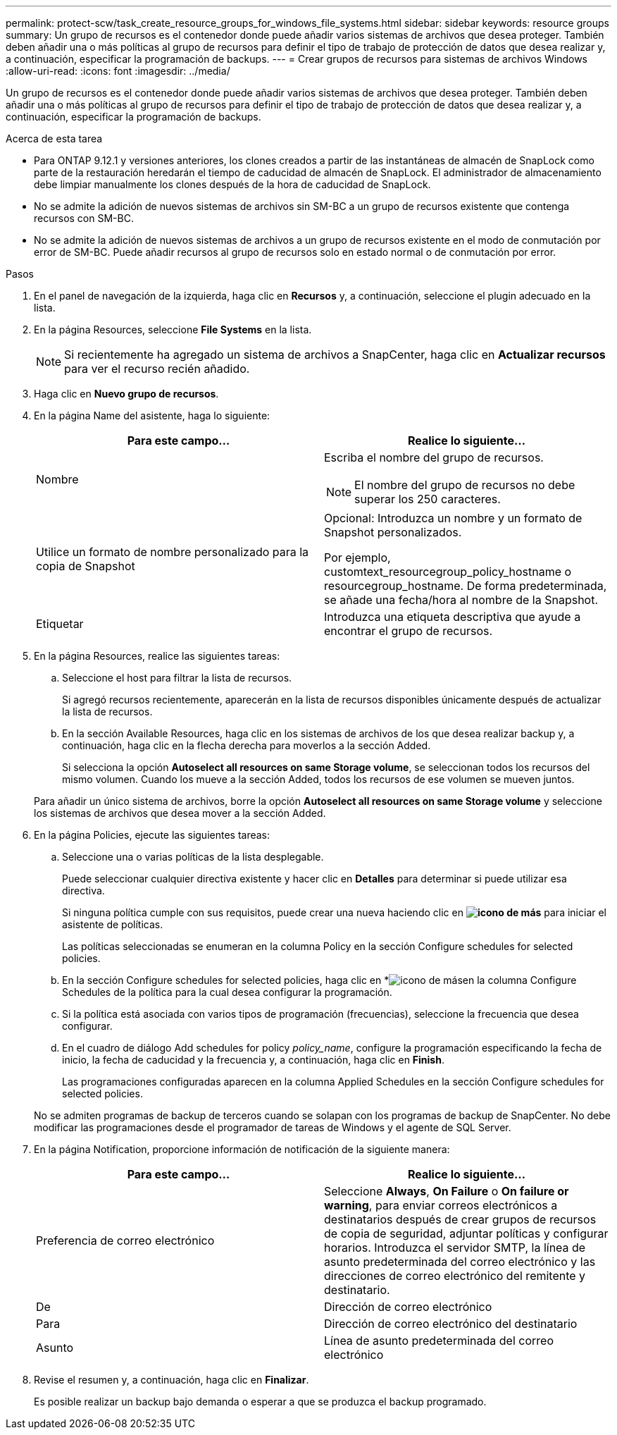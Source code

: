 ---
permalink: protect-scw/task_create_resource_groups_for_windows_file_systems.html 
sidebar: sidebar 
keywords: resource groups 
summary: Un grupo de recursos es el contenedor donde puede añadir varios sistemas de archivos que desea proteger. También deben añadir una o más políticas al grupo de recursos para definir el tipo de trabajo de protección de datos que desea realizar y, a continuación, especificar la programación de backups. 
---
= Crear grupos de recursos para sistemas de archivos Windows
:allow-uri-read: 
:icons: font
:imagesdir: ../media/


[role="lead"]
Un grupo de recursos es el contenedor donde puede añadir varios sistemas de archivos que desea proteger. También deben añadir una o más políticas al grupo de recursos para definir el tipo de trabajo de protección de datos que desea realizar y, a continuación, especificar la programación de backups.

.Acerca de esta tarea
* Para ONTAP 9.12.1 y versiones anteriores, los clones creados a partir de las instantáneas de almacén de SnapLock como parte de la restauración heredarán el tiempo de caducidad de almacén de SnapLock. El administrador de almacenamiento debe limpiar manualmente los clones después de la hora de caducidad de SnapLock.
* No se admite la adición de nuevos sistemas de archivos sin SM-BC a un grupo de recursos existente que contenga recursos con SM-BC.
* No se admite la adición de nuevos sistemas de archivos a un grupo de recursos existente en el modo de conmutación por error de SM-BC. Puede añadir recursos al grupo de recursos solo en estado normal o de conmutación por error.


.Pasos
. En el panel de navegación de la izquierda, haga clic en *Recursos* y, a continuación, seleccione el plugin adecuado en la lista.
. En la página Resources, seleccione *File Systems* en la lista.
+

NOTE: Si recientemente ha agregado un sistema de archivos a SnapCenter, haga clic en *Actualizar recursos* para ver el recurso recién añadido.

. Haga clic en *Nuevo grupo de recursos*.
. En la página Name del asistente, haga lo siguiente:
+
|===
| Para este campo... | Realice lo siguiente... 


 a| 
Nombre
 a| 
Escriba el nombre del grupo de recursos.


NOTE: El nombre del grupo de recursos no debe superar los 250 caracteres.



 a| 
Utilice un formato de nombre personalizado para la copia de Snapshot
 a| 
Opcional: Introduzca un nombre y un formato de Snapshot personalizados.

Por ejemplo, customtext_resourcegroup_policy_hostname o resourcegroup_hostname. De forma predeterminada, se añade una fecha/hora al nombre de la Snapshot.



 a| 
Etiquetar
 a| 
Introduzca una etiqueta descriptiva que ayude a encontrar el grupo de recursos.

|===
. En la página Resources, realice las siguientes tareas:
+
.. Seleccione el host para filtrar la lista de recursos.
+
Si agregó recursos recientemente, aparecerán en la lista de recursos disponibles únicamente después de actualizar la lista de recursos.

.. En la sección Available Resources, haga clic en los sistemas de archivos de los que desea realizar backup y, a continuación, haga clic en la flecha derecha para moverlos a la sección Added.
+
Si selecciona la opción *Autoselect all resources on same Storage volume*, se seleccionan todos los recursos del mismo volumen. Cuando los mueve a la sección Added, todos los recursos de ese volumen se mueven juntos.

+
Para añadir un único sistema de archivos, borre la opción *Autoselect all resources on same Storage volume* y seleccione los sistemas de archivos que desea mover a la sección Added.



. En la página Policies, ejecute las siguientes tareas:
+
.. Seleccione una o varias políticas de la lista desplegable.
+
Puede seleccionar cualquier directiva existente y hacer clic en *Detalles* para determinar si puede utilizar esa directiva.

+
Si ninguna política cumple con sus requisitos, puede crear una nueva haciendo clic en *image:../media/add_policy_from_resourcegroup.gif["icono de más"]* para iniciar el asistente de políticas.

+
Las políticas seleccionadas se enumeran en la columna Policy en la sección Configure schedules for selected policies.

.. En la sección Configure schedules for selected policies, haga clic en *image:../media/add_policy_from_resourcegroup.gif["icono de más"]en la columna Configure Schedules de la política para la cual desea configurar la programación.
.. Si la política está asociada con varios tipos de programación (frecuencias), seleccione la frecuencia que desea configurar.
.. En el cuadro de diálogo Add schedules for policy _policy_name_, configure la programación especificando la fecha de inicio, la fecha de caducidad y la frecuencia y, a continuación, haga clic en *Finish*.
+
Las programaciones configuradas aparecen en la columna Applied Schedules en la sección Configure schedules for selected policies.



+
No se admiten programas de backup de terceros cuando se solapan con los programas de backup de SnapCenter. No debe modificar las programaciones desde el programador de tareas de Windows y el agente de SQL Server.

. En la página Notification, proporcione información de notificación de la siguiente manera:
+
|===
| Para este campo... | Realice lo siguiente... 


 a| 
Preferencia de correo electrónico
 a| 
Seleccione *Always*, *On Failure* o *On failure or warning*, para enviar correos electrónicos a destinatarios después de crear grupos de recursos de copia de seguridad, adjuntar políticas y configurar horarios. Introduzca el servidor SMTP, la línea de asunto predeterminada del correo electrónico y las direcciones de correo electrónico del remitente y destinatario.



 a| 
De
 a| 
Dirección de correo electrónico



 a| 
Para
 a| 
Dirección de correo electrónico del destinatario



 a| 
Asunto
 a| 
Línea de asunto predeterminada del correo electrónico

|===
. Revise el resumen y, a continuación, haga clic en *Finalizar*.
+
Es posible realizar un backup bajo demanda o esperar a que se produzca el backup programado.


